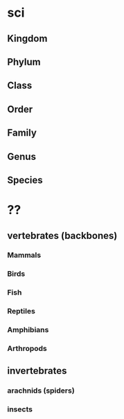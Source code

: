 * sci
** Kingdom
** Phylum
** Class
** Order
** Family
** Genus
** Species

* ??
** vertebrates (backbones) 
*** Mammals
*** Birds
*** Fish
*** Reptiles
*** Amphibians
*** Arthropods
** invertebrates
*** arachnids (spiders)
*** insects
